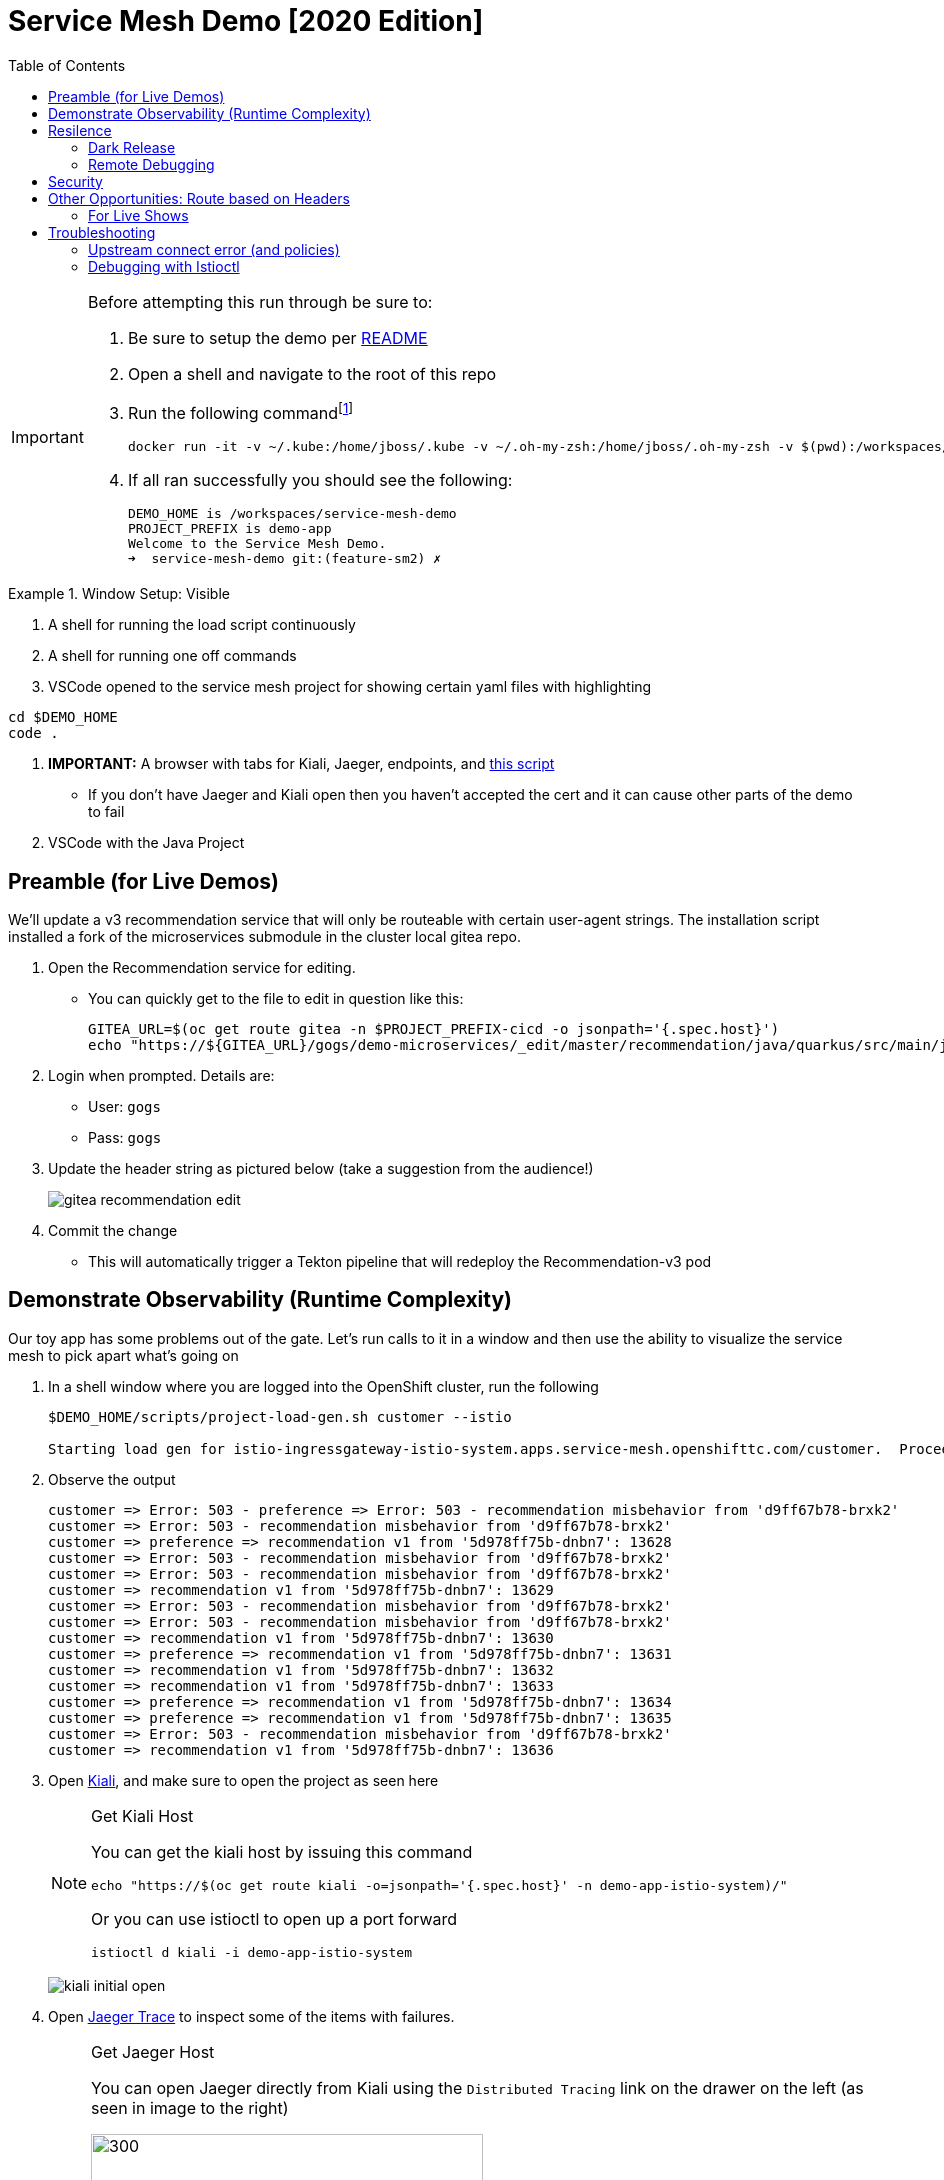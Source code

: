 :experimental:
:toc:
:toc-levels: 4

= Service Mesh Demo [2020 Edition]

[IMPORTANT]
====
Before attempting this run through be sure to:

. Be sure to setup the demo per link:../readme.adoc[README]
. Open a shell and navigate to the root of this repo
. Run the following commandfootnote:[You can rebuild or create your own container for running the demo.  See "Creating a new shell container" of the link:..readme.adoc[README]]
+
----
docker run -it -v ~/.kube:/home/jboss/.kube -v ~/.oh-my-zsh:/home/jboss/.oh-my-zsh -v $(pwd):/workspaces/service-mesh-demo -w /workspaces/service-mesh-demo quay.io/mhildenb/sm-demo-shell:1.1 /bin/zsh
----
+
. If all ran successfully you should see the following:
+
----
DEMO_HOME is /workspaces/service-mesh-demo
PROJECT_PREFIX is demo-app
Welcome to the Service Mesh Demo.
➜  service-mesh-demo git:(feature-sm2) ✗ 
----
====

.Window Setup: Visible
====
1. A shell for running the load script continuously
2. A shell for running one off commands 
3. VSCode opened to the service mesh project for showing certain yaml files with highlighting
----
cd $DEMO_HOME
code .
----
3. *IMPORTANT:* A browser with tabs for Kiali, Jaeger, endpoints, and link:file:walkthrough/meetup.adoc[this script]
** If you don't have Jaeger and Kiali open then you haven't accepted the cert and it can cause other parts of the demo to fail
4. VSCode with the Java Project
====

== Preamble (for Live Demos)

We'll update a v3 recommendation service that will only be routeable with certain user-agent strings.  The installation script installed a fork of the microservices submodule in the cluster local gitea repo.  

. Open the Recommendation service for editing.
** You can quickly get to the file to edit in question like this:
+
----
GITEA_URL=$(oc get route gitea -n $PROJECT_PREFIX-cicd -o jsonpath='{.spec.host}')
echo "https://${GITEA_URL}/gogs/demo-microservices/_edit/master/recommendation/java/quarkus/src/main/java/com/redhat/developer/demos/recommendation/rest/RecommendationResource.java"
----
+
. Login when prompted.  Details are:
** User: `gogs`
** Pass: `gogs`
+
. Update the header string as pictured below (take a suggestion from the audience!)
+
image:images/gitea-recommendation-edit.png[]
+
. Commit the change
** This will automatically trigger a Tekton pipeline that will redeploy the Recommendation-v3 pod

== Demonstrate Observability (Runtime Complexity)

Our toy app has some problems out of the gate.  Let's run calls to it in a window and then use the ability to visualize the service mesh to pick apart what's going on

. In a shell window where you are logged into the OpenShift cluster, run the following
+
----
$DEMO_HOME/scripts/project-load-gen.sh customer --istio

Starting load gen for istio-ingressgateway-istio-system.apps.service-mesh.openshifttc.com/customer.  Proceed? (y/N)
----
+
. Observe the output
+
----
customer => Error: 503 - preference => Error: 503 - recommendation misbehavior from 'd9ff67b78-brxk2'
customer => Error: 503 - recommendation misbehavior from 'd9ff67b78-brxk2'
customer => preference => recommendation v1 from '5d978ff75b-dnbn7': 13628
customer => Error: 503 - recommendation misbehavior from 'd9ff67b78-brxk2'
customer => Error: 503 - recommendation misbehavior from 'd9ff67b78-brxk2'
customer => recommendation v1 from '5d978ff75b-dnbn7': 13629
customer => Error: 503 - recommendation misbehavior from 'd9ff67b78-brxk2'
customer => Error: 503 - recommendation misbehavior from 'd9ff67b78-brxk2'
customer => recommendation v1 from '5d978ff75b-dnbn7': 13630
customer => preference => recommendation v1 from '5d978ff75b-dnbn7': 13631
customer => recommendation v1 from '5d978ff75b-dnbn7': 13632
customer => recommendation v1 from '5d978ff75b-dnbn7': 13633
customer => preference => recommendation v1 from '5d978ff75b-dnbn7': 13634
customer => preference => recommendation v1 from '5d978ff75b-dnbn7': 13635
customer => Error: 503 - recommendation misbehavior from 'd9ff67b78-brxk2'
customer => recommendation v1 from '5d978ff75b-dnbn7': 13636
----
+
. Open link:https://kiali-istio-system.apps.service-mesh-demo.openshifttc.com/console/graph/namespaces/?edges=noEdgeLabels&graphType=versionedApp&namespaces=demo-app&unusedNodes=true&injectServiceNodes=true&duration=60&pi=10000&layout=dagre[Kiali], and make sure to open the project as seen here
+
[NOTE]
.Get Kiali Host
====
You can get the kiali host by issuing this command
----
echo "https://$(oc get route kiali -o=jsonpath='{.spec.host}' -n demo-app-istio-system)/"
----

Or you can use istioctl to open up a port forward
----
istioctl d kiali -i demo-app-istio-system
----
====
+
image:images/kiali-initial-open.png[]
+
. Open link:https://jaeger-istio-system.apps.service-mesh-demo.openshifttc.com/search?end=1574598630733000&limit=20&lookback=1h&maxDuration&minDuration&service=recommendation&start=1574595030733000[Jaeger Trace] to inspect some of the items with failures.  
+
[NOTE]
.Get Jaeger Host
====
You can open Jaeger directly from Kiali using the `Distributed Tracing` link on the drawer on the left (as seen in image to the right)

.Distributed Tracing link from Kiali
image::images/dist-trace-link.png[300,392,role="right"]

Alternatively you can get the jaeger host by issuing this command
----
echo "https://$(oc get route jaeger -o=jsonpath='{.spec.host}' -n demo-app-istio-system)/"
----

Or you can use istioctl to open up a port forward
----
istioctl d jaeger -i demo-app-istio-system
----
====
+
. Put *"recommendation"* in the search box to get traces that end with it
** NOTE: it is possible to do this through Kiali as well, using the "Distributed Tracing" tab
image:images/jaeger-trace.png[]
+
OPTIONAL:
====
Show the link:https://kiali-istio-system.apps.service-mesh.openshifttc.com/console/istio?namespaces=demo-app[Istio Configuration from kiali] and reinforce the concepts of Gateways, VirtualServices, and Destination Rules.
====
 
== Resilence

=== Dark Release

The recommendation service v2 is failing.  Let's pull it out of production and instead mirror traffic that comes into it so that we might be able to figure out what's going on.

. From within VSCode, use kbd:[CMD+P] to quickly open the link:istiofiles/virtual-service-recommendation-v1-mirror-v2.yml[istiofiles/virtual-service-recommendation-v1-mirror-v2.yml] yaml for inspection:
+
image:images/recommendation-dark-release.png[]
+
. Apply the changes to the cluster
+
----
oc apply -f $DEMO_HOME/istiofiles/virtual-service-recommendation-v1-mirror-v2.yml
virtualservice.networking.istio.io/recommendation configured
----
+
. Go to the continous invocation shell and notice errors going to 0
+
. Open link:https://kiali-istio-system.apps.service-mesh.openshifttc.com/console/graph/namespaces/?edges=requestsPercentage&graphType=versionedApp&namespaces=demo-app&unusedNodes=true&injectServiceNodes=true&duration=60&pi=15000&layout=dagre[Kiali] and notice that error rate has gone to 0.
+
----
echo "https://$(oc get route kiali -o=jsonpath='{.spec.host}' -n demo-app-istio-system)/"
----
+
. To see the actual mirrored calls, we need to look to link:https://jaeger-istio-system.apps.service-mesh.openshifttc.com/search?end=1573388314241000&limit=20&lookback=1h&maxDuration&minDuration&service=recommendation&start=1573384714241000[Jaeger] searching again for *recommendation*
+
----
istioctl d jaeger -i demo-app-istio-system
----
+
image:images/jaeger-dark-release.png[]

=== Remote Debugging

Let's connect to the remote service using VSCode to try to figure out what's going on 

[WARNING]
====
[red]#If your connection is slow, the remote debugger might take a long time to connect and step through the code#
====

. First, be sure to stop any loadgen
. Open VSCode for the recommendation sub-project by quickly opening the RecommendationController.java
** Use kbd:[CMD+P] to open the link:../microservices/recommendation/java/springboot/src/main/java/com/redhat/developer/demos/recommendation/RecommendationController.java[RecommendationController.java]
. Set a breakpoint at top of `getRecommendations` method:
+
image:images/recommendation-breakpoint.png[]
+
. Next, open Kubernetes VSCode extension from the sidebar on the right
** Select cluster
** Select namespaces (ensure *demo-app* is selected)
** Select Workloads
** Select Pods
+
image::images/Kubernetes-Extension.png[]
+
. Find the Recommendation-v2 pod, right click and select attach
** Select Java
** Select the recommendation container (and not the side car)

==== Hitting the breakpoint and fixing

. Assuming loadgen has been stopped, make a single call to the endpoint
+
----
$DEMO_HOME/scripts/project-load-gen.sh customer --istio
Continuous load gen for istio-ingressgateway-istio-system.apps.cluster-bne-d92d.bne-d92d.example.opentlc.com/customer?  Press Y to proceed and N for single call (y/N)

Calling endpoint once
customer => preference => recommendation v1 from '69d8cd757c-rqkj6': 1833
----
+
. Wait until breakpoint is hit
** show count in watch window
** Might be a little bit slow
+
[INFO]
.Signs that the debugger is attaching
====
If the debugger connection is slow, you can show that the connection has been made by going to the debug panel and looking at the threads
image:images/debugger-attach-sign.png[]
====
+
. Walk through where the error is
** search for where 'misbehave' is set
** Notice it's from an ENVIRONMENT Variable

NOTE: If you don't want to show the code being fixed and recompiled then jump to <<Meanwhile: Quick fix in production,Production fix>>

===== Option 1: Hot Swap Code to test
. Allow the debugger to continue execution

. Change the default from "true" to "false" and save the file

. Click the hotswap button, notice that the class begins transmit
+
image::images/hot-swap.png[]
+
. [red]#Set a breakpoint at the end of the function to prove that this return can now get hit#

. Submit another request to the endpoint after the upload of the class is done.
+
----
$DEMO_HOME/scripts/project-load-gen.sh customer --istio
----
+
. Show that the end return endpoint is now being hit
+
. Open Kiali and show that most recent call doesn't show the endpoint getting hit.
+
. Next, show that this change was ephemeral by stopping the debugger and deleting the pod
+
image::images/delete-now.png[]
+
. Resubmit a request
+
----
$DEMO_HOME/scripts/project-load-gen.sh customer --istio
----
+
. Show that the error re-appears in Kiali

===== Option 2: Fix, recompile, and upload


. Recompile the sources (*in VSCode bash*)
+
----
cd $DEMO_HOME/microservices/recommendation/java/springboot
mvn clean install
oc new-build --name recommendation-v2 java:11 --binary -l app=recommendation,version=v2 -e JAVA_APP_JAR=recommendation.jar  -e JAVA_TOOL_OPTIONS="-Xdebug -Xrunjdwp:transport=dt_socket,address=5005,server=y,suspend=n" -n $PROJECT_PREFIX
oc start-build recommendation-v2 --from-dir target --follow -n $PROJECT_PREFIX
----
+
image::images/run_maven.png[]
+
. Discuss how this container could now be built
** Show the other Dockerfile that is NOT in .devcontainer
. The deployment was already setup to point to the image stream to which we built.  We just need to delete the running pod to allow a new pod with the new image to replace it
+
----
oc delete po -l app=recommendation,version=v2 -n $PROJECT_PREFIX
----

==== Meanwhile: Quick fix in production

Since the problem is with and environment variable, this is something we can change

. Change the Environment Variable
** Can do in OpenShift directly (try this link:https://console-openshift-console.apps.service-mesh.openshifttc.com/k8s/ns/demo-app/deployments/recommendation-v2/environment[link])
+
image::images/Misbehave_False.png[]
+
. Add the new "MISBEHAVE" environment variable and set to *false*
. Hit save.  
+
[NOTE]
.Setting the environment variable in the deployment instead
====
----
oc set env deployment/recommendation-v2 MISBEHAVE="false"
----
====
+
. _Notice that pod is destroyed and recreated_
+
. Restart loadgen if necessary
+
----
$DEMO_HOME/scripts/project-load-gen.sh customer --istio                                                        Continuous load gen for istio-ingressgateway-istio-system.apps.cluster-bne-d92d.bne-d92d.example.opentlc.com/customer?  Press Y to proceed and N for single call (y/N)y
----
+
. Check Jaeger
+
----
# Allow istioctl to setup port forwarding for us and we connect on localhost
istioctl d jaeger -i demo-app-istio-system

# OR you can get it the oldfashioned way
echo "https://$(oc get route jaeger -o=jsonpath='{.spec.host}' -n demo-app-istio-system)/"
----
+
** Notice no errors
** Hit "Find Traces" multiple times to see if there's any change

==== Reinstating the service

Next we'll slowly return live traffic to the recommendation endpoint.

. Return to the VSCode instance that you opened at the root of the demo and restart loadgen
+
----
$DEMO_HOME/scripts/project-load-gen.sh customer --istio
----
+
. Use kbd:[CMD+P] to navigate quickly to this file link:istiofiles/virtual-service-recommendation-v1_and_v2_75_25.yml[virtual-service-recommendation-v1_and_v2_75_25.yml]
+
image:images/virtual-service-75-25.png[]
+
. apply this file to the cluster
+
----
kubectl apply -f $DEMO_HOME/istiofiles/virtual-service-recommendation-v1_and_v2_75_25.yml

virtualservice.networking.istio.io/recommendation configured
----
+
. Use `istioctl` to show how the route has been updated
+
----
istioctl x des service recommendation -i demo-app-istio-system

Service: recommendation
   Port: http 8080/HTTP targets pod port 8080
DestinationRule: recommendation for "recommendation"
   Matching subsets: version-v1,version-v2
   No Traffic Policy
Pod is PERMISSIVE (enforces HTTP/mTLS) and clients speak HTTP
VirtualService: recommendation
   Weight 75%
   Weight 25%
----
+
. Go back to link:https://kiali-istio-system.apps.service-mesh.openshifttc.com/console/graph/namespaces/?edges=requestsPercentage&graphType=versionedApp&namespaces=demo-app&unusedNodes=true&injectServiceNodes=true&duration=60&pi=15000&layout=dagre[Kiali] and show the traffic showing up
** Over time the call rate should approach 75/25
+
image:images/kiali-recommendation-75-25.png[]

== Security

Let's pretend that we discover that the customer service should never be calling the recommendation service directly.  We can enforce this by setting up access rules that ensure a given path through the system

. In VSCode, use kbd:[CMD+p] and start searching for _acl-deny-except-customer2preference2recommendation.yml_.  Let's take a look at the file and highlight the areas below:
+
image:images/denier.png[]
+
. Now apply the changes to the mesh
+
----
kubectl apply -f $DEMO_HOME/istiofiles/acl-deny-except-customer2preference2recommendation.yml -n $PROJECT_PREFIX
----
+
. Errors should start to mount.  [red]#NOTE: It can take 30 seconds or more for policy to propagate through the mesh#
+
. Once errors start appearing in the load test, you can look deeper in Jaeger by searching for *istio-mixer*
+
image:images/jaeger-denier.png[]
+
[OPTIONAL]
.Remove the restriction
====
You can remove the acl easily by deleting the istiofiles like so
----
kubectl delete -f istiofiles/acl-deny-except-customer2preference2recommendation.yml -n $PROJECT_PREFIX

denier.config.istio.io "do-not-pass-go" deleted
checknothing.config.istio.io "just-stop" deleted
rule.config.istio.io "no-customer-to-recommendation" deleted
rule.config.istio.io "no-preference-to-customer" deleted
rule.config.istio.io "no-recommendation-to-customer" deleted
rule.config.istio.io "no-recommendation-to-preference" deleted
----
====
+
. To get rid of the offending customer service, navigate (using kbd:[CMD+p]) to start searching for _virtual-service-customer-v1_only.yml_.  
** Point out what the file is doing
. Now apply the changes
+
----
kubectl apply -f $DEMO_HOME/kube/customer/virtual-service-customer-v1_only.yml
----
+
. Go back to Kiali.  The errors should stop

== Other Opportunities: Route based on Headers

Special message for some

NOTE: This is demonstrated best when all traffic is routed only to v1 of the customer

. In VSCode use kbd:[CMD+P] to quickly open _virtual-service-recommendation-header.yml_

. Review the file and then apply it to the cluster
+
----
oc apply -f $DEMO_HOME/istiofiles/virtual-service-recommendation-header.yml -n $PROJECT_PREFIX
----
+
. [blue]#OPTIONAL:# Now you can show the audience what has just been setup using istioctl
+
----
istioctl x describe pod -i $PROJECT_PREFIX-istio-system -n $PROJECT_PREFIX $(oc get pods -n $PROJECT_PREFIX | grep -i recommendation-v3 | grep Running | awk '{print $1}')
----
+
** Successful output will look like this (if output doesn't match, then look to <<Debugging with Istioctl,Troubleshooting>> section)
+
----
Pod: recommendation-v3-3-k5h42
   Pod Ports: 8080 (recommendation-v3), 8443 (recommendation-v3), 8778 (recommendation-v3), 15090 (istio-proxy)
--------------------
Service: recommendation
   Port: http 8080/HTTP targets pod port 8080
DestinationRule: recommendation for "recommendation"
   Matching subsets: version-v3
      (Non-matching subsets version-v1,version-v2)
   No Traffic Policy
Pod is PERMISSIVE (enforces HTTP/mTLS) and clients speak HTTP
VirtualService: recommendation
   when headers are baggage-user-agent=regex:".*iPhone OS.*"
   1 additional destination(s) that will not reach this pod
----
+
.A slightly less useful version of the above command
====
You can also query at the service level to look at the overall service instead of what requests will be reaching the pod

----
istioctl x describe svc recommendation -i $PROJECT_PREFIX-istio-system -n $PROJECT_PREFIX
----
Generates this (slightly confusing) output:
----
Service: recommendation
   Port: http 8080/HTTP targets pod port 8080
DestinationRule: recommendation for "recommendation"
   Matching subsets: version-v1,version-v2,version-v3
   No Traffic Policy
Pod is PERMISSIVE, client protocol unspecified
VirtualService: recommendation
   when headers are baggage-user-agent=regex:".*iPhone OS.*"
   Weight 50%
   Weight 50%
----
====
+
. Issue a command with a non-compatible user agent
+
----
$DEMO_HOME/scripts/project-load-gen.sh customer --istio -h "User-Agent: Pretend Android"
----
+
. Notice that there is no change in what's returned.
. Now attempt to start load with a suitable user-agent
+
----
$DEMO_HOME/scripts/project-load-gen.sh customer --istio -h "User-Agent: Pretend iPhone OS Test"
----
+
** You should see Recommendation-v3 returned

=== For Live Shows

. Ask the audience to navigate to this url: http://bit.ly/petalks
** OR alternatively can use the QR Code

image:images/test-web.png[]

== Troubleshooting

=== Upstream connect error (and policies)

If you *apply the security policies* and you see this error in certain situations
----
customer => Error: 503 - upstream connect error or disconnect/reset before headers. reset reason: connection termination
----

It might be due to a kubernetes service not naming a port properly.  You might try `istioctl validate` to the service in question and see what you get back.  For instance:

----
$ kubectl get services -o yaml |istioctl validate -i demo-app-istio-system -f -
Error: 1 error occurred:
        * List//: service "recommendation-v3/demo-app/:" port "8080-tcp" does not follow the Istio naming convention. See https://istio.io/docs/setup/kubernetes/prepare/requirements/
----

This can be fixed by naming the port in question `http`

=== Debugging with Istioctl

You can look up route information by using the following command (where _recommendation-v3-5-jsxm9_ is the podname to which you want determine routes).  This output shows that there are none
----
istioctl x describe pod -i demo-app-istio-system recommendation-v3-5-jsxm9

Pod: recommendation-v3-5-jsxm9
   Pod Ports: 8443 (recommendation-v3), 8778 (recommendation-v3), 8080 (recommendation-v3), 15090 (istio-proxy)
Suggestion: add 'version' label to pod for Istio telemetry.
--------------------
Service: recommendation-v3
   Port: 8080-tcp 8080/UnsupportedProtocol targets pod port 8080
   Port: 8443-tcp 8443/UnsupportedProtocol targets pod port 8443
   Port: 8778-tcp 8778/UnsupportedProtocol targets pod port 8778
8080 Pod is PERMISSIVE (enforces HTTP/mTLS) and clients speak HTTP
8443 Pod is PERMISSIVE (enforces HTTP/mTLS) and clients speak HTTP
8778 Pod is PERMISSIVE (enforces HTTP/mTLS) and clients speak HTTP
----
